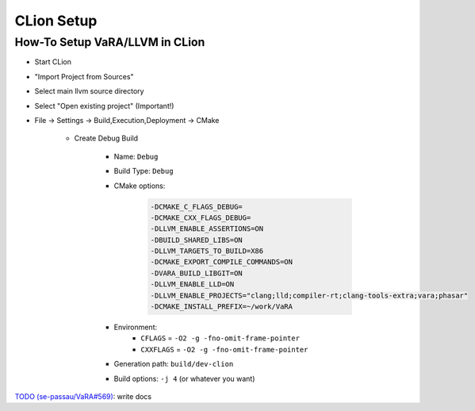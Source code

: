 CLion Setup
===========

How-To Setup VaRA/LLVM in CLion
-------------------------------


- Start CLion
- "Import Project from Sources"
- Select main llvm source directory
- Select "Open existing project" (Important!)
- File -> Settings -> Build,Execution,Deployment -> CMake

   - Create Debug Build

      - Name: ``Debug``
      - Build Type: ``Debug``
      - CMake options:

         .. code-block::

            -DCMAKE_C_FLAGS_DEBUG=
            -DCMAKE_CXX_FLAGS_DEBUG=
            -DLLVM_ENABLE_ASSERTIONS=ON
            -DBUILD_SHARED_LIBS=ON
            -DLLVM_TARGETS_TO_BUILD=X86
            -DCMAKE_EXPORT_COMPILE_COMMANDS=ON
            -DVARA_BUILD_LIBGIT=ON
            -DLLVM_ENABLE_LLD=ON
            -DLLVM_ENABLE_PROJECTS="clang;lld;compiler-rt;clang-tools-extra;vara;phasar"
            -DCMAKE_INSTALL_PREFIX=~/work/VaRA

      - Environment:
         - ``CFLAGS`` = ``-O2 -g -fno-omit-frame-pointer``
         - ``CXXFLAGS`` = ``-O2 -g -fno-omit-frame-pointer``
      - Generation path: ``build/dev-clion``
      - Build options: ``-j 4`` (or whatever you want)

`TODO (se-passau/VaRA#569) <https://github.com/se-passau/VaRA/issues/569>`_: write docs
